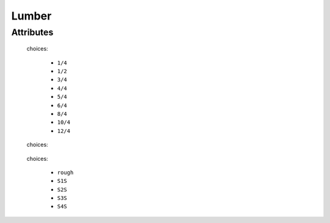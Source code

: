 Lumber
======

''''''''''
Attributes
''''''''''

.. raw:: html

    <pre><b>thickness</b> <i>radio_select</i></pre>

..

    choices:
    
      * ``1/4``
    
      * ``1/2``
    
      * ``3/4``
    
      * ``4/4``
    
      * ``5/4``
    
      * ``6/4``
    
      * ``8/4``
    
      * ``10/4``
    
      * ``12/4``
    
    
    
.. raw:: html

    <pre><b>minimum_width</b> <i>length</i></pre>

..

    
.. raw:: html

    <pre><b>minimum_length</b> <i>length</i></pre>

..

    
.. raw:: html

    <pre><b>board_feet</b> <i>length</i></pre>

..

    
.. raw:: html

    <pre><b>species</b> <i>radio_select</i></pre>

..

    choices:
    
.. raw:: html

    <select>
        <option>oak</option>
        <option>pine</option>
        <option>walnut</option>
        <option>bubinga</option>
        <option>cypress</option>
        <option>fir</option>
        <option>hemlock</option>
        <option>maple</option>
        <option>cedar</option>
        <option>spruce</option>
        <option>ash</option>
        <option>padauk</option>
        <option>birch</option>
        <option>chestnut</option>
        <option>cherry</option>
        <option>ebony</option>
        <option>mahongony</option>
        <option>poplar</option>
        <option>bamboo</option>
        <option>soft_maple</option>
    </select>

..

    
    
.. raw:: html

    <pre><b>surface_finish</b> <i>radio_select</i></pre>

..

    choices:
    
      * ``rough``
    
      * ``S1S``
    
      * ``S2S``
    
      * ``S3S``
    
      * ``S4S``
    
    
    
